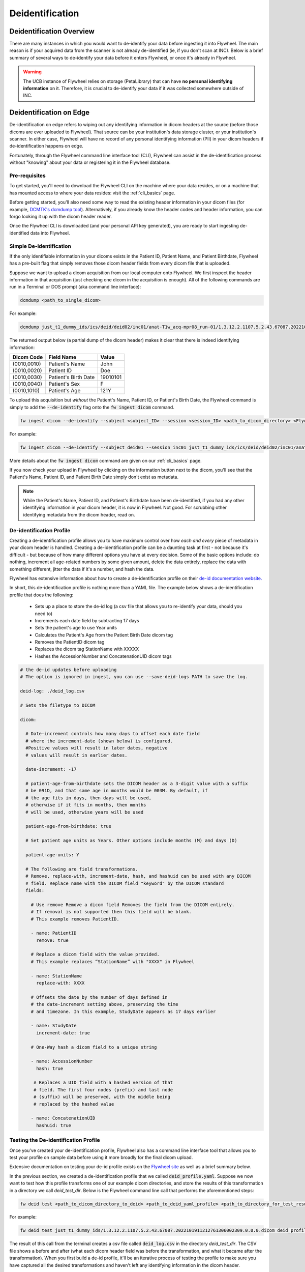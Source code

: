.. _deidentification:

Deidentification
================

Deidentification Overview
*************************
There are many instances in which you would want to de-identify your data before ingesting it into Flywheel. The main reason is if your acquired data from the scanner is not already de-identified (ie, if you don't scan at INC). Below is a brief summary of several ways to de-identify your data before it enters Flywheel, or once it's already in Flywheel.

.. warning::
    The UCB instance of Flywheel relies on storage (PetaLibrary) that can have **no personal identifying information** on it. Therefore, it is crucial to de-identify your data if it was collected somewhere outside of INC.

Deidentification on Edge
************************
De-identification on edge refers to wiping out any identifying information in dicom headers at the source (before those dicoms are ever uploaded to Flywheel). That source can be your institution's data storage cluster, or your institution's scanner. In either case, Flywheel will have no record of any personal identifying information (PII) in your dicom headers if de-identification happens on edge.

Fortunately, through the Flywheel command line interface tool (CLI), Flywheel can assist in the de-identification process without "knowing" about your data or registering it in the Flywheel database.

Pre-requisites
++++++++++++++
To get started, you'll need to download the Flywheel CLI on the machine where your data resides, or on a machine that has mounted access to where your data resides: visit the :ref:`cli_basics` page.

Before getting started, you'll also need some way to read the existing header information in your dicom files (for example, `DCMTK's dcmdump tool <https://dicom.offis.de/dcmtk.php.en>`_). Alternatively, if you already know the header codes and header information, you can forgo looking it up with the dicom header reader.

Once the Flywheel CLI is downloaded (and your personal API key generated), you are ready to start ingesting de-identified data into Flywheel.

Simple De-identification
++++++++++++++++++++++++
If the only identifiable information in your dicoms exists in the Patient ID, Patient Name, and Patient Birthdate, Flywheel has a pre-built flag that simply removes those dicom header fields from every dicom file that is uploaded.

Suppose we want to upload a dicom acquisition from our local computer onto Flywheel. We first inspect the header information in that acquisition (just checking one dicom in the acquisition is enough). All of the following commands are run in a Terminal or DOS prompt (aka command line interface):

.. code-block:: bash

    dcmdump <path_to_single_dicom>

For example:

.. code-block:: bash

    dcmdump just_t1_dummy_ids/ics/deid/deid02/inc01/anat-T1w_acq-mpr08_run-01/1.3.12.2.1107.5.2.43.67087.2022101911212761306002309.0.0.0.dicom/1.3.12.2.1107.5.2.43.67087.2022101911284077703103114.MR.dcm

The returned output below (a partial dump of the dicom header) makes it clear that there is indeed identifying information:

+---------------------+-----------------------------+--------------------------------+
| Dicom Code          | Field Name                  | Value                          |
+=====================+=============================+================================+
| (0010,0010)         | Patient's Name              | John                           |
+---------------------+-----------------------------+--------------------------------+
| (0010,0020)         | Patient ID                  | Doe                            |
+---------------------+-----------------------------+--------------------------------+
| (0010,0030)         | Patient's Birth Date        | 19010101                       |
+---------------------+-----------------------------+--------------------------------+
| (0010,0040)         | Patient's Sex               | F                              |
+---------------------+-----------------------------+--------------------------------+
| (0010,1010)         | Patient's Age               | 121Y                           |
+---------------------+-----------------------------+--------------------------------+

To upload this acquisition but *without* the Patient's Name, Patient ID, or Patient's Birth Date, the Flywheel command is simply to add the :code:`--de-identify` flag onto the :code:`fw ingest dicom` command.

.. code-block:: bash

    fw ingest dicom --de-identify --subject <subject_ID> --session <session_ID> <path_to_dicom_directory> <Flywheel Group> <Flywheel Project>

For example:

.. code-block:: bash

    fw ingest dicom --de-identify --subject deid01 --session inc01 just_t1_dummy_ids/ics/deid/deid02/inc01/anat-T1w_acq-mpr08_run-01/1.3.12.2.1107.5.2.43.67087.2022101911212761306002309.0.0.0.dicom ics deid

More details about the :code:`fw ingest dicom` command are given on our :ref:`cli_basics` page.

If you now check your upload in Flywheel by clicking on the information button next to the dicom, you'll see that the Patient's Name, Patient ID, and Patient Birth Date simply don't exist as metadata.

.. note::
    While the Patient's Name, Patient ID, and Patient's Birthdate have been de-identified, if you had any other identifying information in your dicom header, it is now in Flywheel. Not good. For scrubbing other identifying metadata from the dicom header, read on.

De-identification Profile
+++++++++++++++++++++++++
Creating a de-identification profile allows you to have maximum control over how *each and every* piece of metadata in your dicom header is handled. Creating a de-identification profile can be a daunting task at first - not because it's difficult - but because of how many different options you have at every decision. Some of the basic options include: do nothing, increment all age-related numbers by some given amount, delete the data entirely, replace the data with something different, jitter the data if it's a number, and hash the data.

Flywheel has extensive information about how to create a de-identification profile on their `de-id documentation website. <https://docs.flywheel.io/hc/en-us/articles/1500003050521>`_

In short, this de-identification profile is nothing more than a YAML file. The example below shows a de-identification profile that does the following:

    * Sets up a place to store the de-id log (a csv file that allows you to re-identify your data, should you need to)

    * Increments each date field by subtracting 17 days

    * Sets the patient's age to use Year units

    * Calculates the Patient's Age from the Patient Birth Date dicom tag

    * Removes the PatientID dicom tag

    * Replaces the dicom tag StationName with XXXXX

    * Hashes the AccessionNumber and ConcatenationUID dicom tags

.. code-block:: yaml

    # the de-id updates before uploading
    # The option is ignored in ingest, you can use --save-deid-logs PATH to save the log.

    deid-log: ./deid_log.csv

    # Sets the filetype to DICOM

    dicom:

      # Date-increment controls how many days to offset each date field
      # where the increment-date (shown below) is configured.
      #Positive values will result in later dates, negative
      # values will result in earlier dates.

      date-increment: -17

      # patient-age-from-birthdate sets the DICOM header as a 3-digit value with a suffix
      # be 091D, and that same age in months would be 003M. By default, if
      # the age fits in days, then days will be used,
      # otherwise if it fits in months, then months
      # will be used, otherwise years will be used

      patient-age-from-birthdate: true

      # Set patient age units as Years. Other options include months (M) and days (D)

      patient-age-units: Y

      # The following are field transformations.
      # Remove, replace-with, increment-date, hash, and hashuid can be used with any DICOM
      # field. Replace name with the DICOM field "keyword" by the DICOM standard
      fields:

        # Use remove Remove a dicom field Removes the field from the DICOM entirely.
        # If removal is not supported then this field will be blank.
        # This example removes PatientID.

        - name: PatientID
          remove: true

        # Replace a dicom field with the value provided.
        # This example replaces “StationName” with "XXXX" in Flywheel

        - name: StationName
          replace-with: XXXX

        # Offsets the date by the number of days defined in
        # the date-increment setting above, preserving the time
        # and timezone. In this example, StudyDate appears as 17 days earlier

        - name: StudyDate
          increment-date: true

        # One-Way hash a dicom field to a unique string

        - name: AccessionNumber
          hash: true

         # Replaces a UID field with a hashed version of that
         # field. The first four nodes (prefix) and last node
         # (suffix) will be preserved, with the middle being
         # replaced by the hashed value

        - name: ConcatenationUID
          hashuid: true

Testing the De-identification Profile
+++++++++++++++++++++++++++++++++++++
Once you've created your de-identification profile, Flywheel also has a command line interface tool that allows you to test your profile on sample data before using it more broadly for the final dicom upload.

Extensive documentation on testing your de-id profile exists on the `Flywheel site <https://docs.flywheel.io/hc/en-us/articles/1500010369681#UUID-474d115b-d8d5-11e4-ff51-f9e22b5359bd>`_ as well as a brief summary below.

In the previous section, we created a de-identification profile that we called :code:`deid_profile.yaml`. Suppose we now want to test how this profile transforms one of our example dicom directories, and store the results of this transformation in a directory we call *deid_test_dir*. Below is the Flywheel command line call that performs the aforementioned steps:

.. code-block:: bash

    fw deid test <path_to_dicom_directory_to_deid> <path_to_deid_yaml_profile> <path_to_directory_for_test_results> --session <session_ID> --subject <subject_ID>

For example:

.. code-block:: bash

    fw deid test just_t1_dummy_ids/1.3.12.2.1107.5.2.43.67087.2022101911212761306002309.0.0.0.dicom deid_profile.yaml deid_test_dir --session inc01 --subject deid02

The result of this call from the terminal creates a csv file called :code:`deid_log.csv` in the directory *deid_test_dir*. The CSV file shows a before and after (what each dicom header field was before the transformation, and what it became after the transformation).  When you first build a de-id profile, it'll be an iterative process of testing the profile to make sure you have captured all the desired transformations and haven't left any identifying information in the dicom header.

Uploading the De-ID Profile To You Flywheel Project
+++++++++++++++++++++++++++++++++++++++++++++++++++

Once you have created and tested your de-identification profile, you can ask the INC team to upload your profile to the relevant Flywheel Project. Once the profile exists as an attachment in your Project settings, any upload you perform (via the GUI, SDK, or CLI) for that Project will first be de-identified based on the rules you laid out in your profile.

Alternatively, if you'd rather keep your de-id profile secret, want to apply different de-id profiles for different subjects, etc, it's best to continue to the next section which describes how to upload data while the de-id profile remains local to your personal computer (not in Flywheel).

The Ingest Config Template
++++++++++++++++++++++++++

Now that you've put in the hard work into making the perfect de-id profile, you'd like to use it for an actual data upload. However, if you opted not to upload the de-id profile to Flywheel, there's one more step: the Ingest Config Template.

The ingest config template is a broad topic in and of itself (best described in the `Flywheel template documentation <https://docs.flywheel.io/hc/en-us/articles/4413200627987>`_).

Briefly, the ingest template is a configuration YAML file that allows you to control every part of the Flywheel upload process. For example, the ingest template defines the relationship between your local folder structure (where the data exists) and how you want that data to be labelled and mapped onto the Flywheel data hierarchy. Critically, the ingest config template also defines the de-identification profile(s) for the given Project.

The ingest template is its own topic and won't be covered in this section; however, to apply the de-id profile you created and tested, you simply need to paste it into the ingest config template. Below is an example of an ingest config template titled :code:`config.yaml`. Notice the copied and pasted de-identification profile we worked on in previous sections.

.. code-block:: yaml

        ####
        # Template and Group/Project Settings
        #####

        template:
          - pattern: "{group}"
          - pattern: "{project}"
          - pattern: "{subject}"
          - pattern: "{session}"
          - pattern: "{acquisition}"
            packfile_type: dicom

        #####
        # Optional includes/excludes for directories and files
        #####

        # Patterns of directories to include
        # include-dirs:
        # - "*.dicom"

        # Patterns of filenames to exclude
        # exclude:
        # - "*.txt"
        # - "*.xml"

        #####
        # De-identification Settings
        #####
        deid-profiles:
        - name: Anschutz

          # Indicates where you want to place the de-id log. You will use this log file to preview
          # the de-id updates before uploading
          # The option is ignored in ingest, you can use --save-deid-logs PATH to save the log.

          deid-log: ./deid_log.csv

          # Sets the filetype to DICOM

          dicom:

            # Date-increment controls how many days to offset each date field
            # where the increment-date (shown below) is configured.
            #Positive values will result in later dates, negative
            # values will result in earlier dates.

            date-increment: -17

            # patient-age-from-birthdate sets the DICOM header as a 3-digit value with a suffix
            # be 091D, and that same age in months would be 003M. By default, if
            # the age fits in days, then days will be used,
            # otherwise if it fits in months, then months
            # will be used, otherwise years will be used

            patient-age-from-birthdate: true

            # Set patient age units as Years. Other options include months (M) and days (D)

            patient-age-units: Y

            # The following are field transformations.
            # Remove, replace-with, increment-date, hash, and hashuid can be used with any DICOM
            # field. Replace name with the DICOM field "keyword" by the DICOM standard
            fields:
              # Use remove Remove a dicom field Removes the field from the DICOM entirely.
              # If removal is not supported then this field will be blank.
              # This example removes PatientID.

              - name: PatientID
                remove: true

              # Replace a dicom field with the value provided.
              # This example replaces “StationName” with "XXXX" in Flywheel

              - name: StationName
                replace-with: XXXX

              # Offsets the date by the number of days defined in
              # the date-increment setting above, preserving the time
              # and timezone. In this example, StudyDate appears as 17 days earlier

              - name: StudyDate
                increment-date: true

              # One-Way hash a dicom field to a unique string

              - name: AccessionNumber
                hash: true

               # Replaces a UID field with a hashed version of that
               # field. The first four nodes (prefix) and last node
               # (suffix) will be preserved, with the middle being
               # replaced by the hashed value

              - name: ConcatenationUID
                hashuid: true


Putting it All Together
+++++++++++++++++++++++
The last step once the de-id profile and the template config YAML are ready, is to make the actual call to Flywheel to upload your dicoms. This is done either with a call to :code:`fw ingest dicom` or with :code:`fw ingest template`.

To use :code:`fw ingest dicom` to upload the example data to Flywheel Group ics, Flywheel Project deid, Flywheel Subject deid03, and Flywheel Session inc01, using our created config file :code:`config.yaml` which includes the de-ide profile named :code:`Anschutz`, we use the following command line call:

.. code-block:: bash

    fw ingest dicom --config-file config.yaml --de-identify --deid-profile Anschutz --subject deid03 --session inc01 ./just_t1_dummy_ids/ics/deid/deid02/inc01/anat-T1w_acq-mpr08_run-01/1.3.12.2.1107.5.2.43.67087.2022101911212761306002309.0.0.0.dicom ics deid

More options are available with :code:`fw ingest template`, but to accomplish the same upload as above, the command line argument is:

.. code-block:: bash

    fw ingest template -C config.yaml ./just_t1_dummy_ids --group ics --project deid --de-identify --deid-profile Anschutz

Deidentification From the Scanner
*********************************
It is also possible to create a profile that applies to data coming directly from the scanner. If this is of interest, please contact Lena or Amy.

Deidentification Gear in Flywheel
*********************************
Lastly, there's an additional option to de-identify the data once it's already in Flywheel by running the de-id gear. However, Flywheel has version control on files (including DICOM files), so a copy of your "identifiable" data before the de-id gear was run will exist somewhere in Flywheel (even if it is not accessible to all users). Since the CUB instance of Flywheel can't have any identifiable information at any time, running the de-id gear is not an option we advertise on our site.

